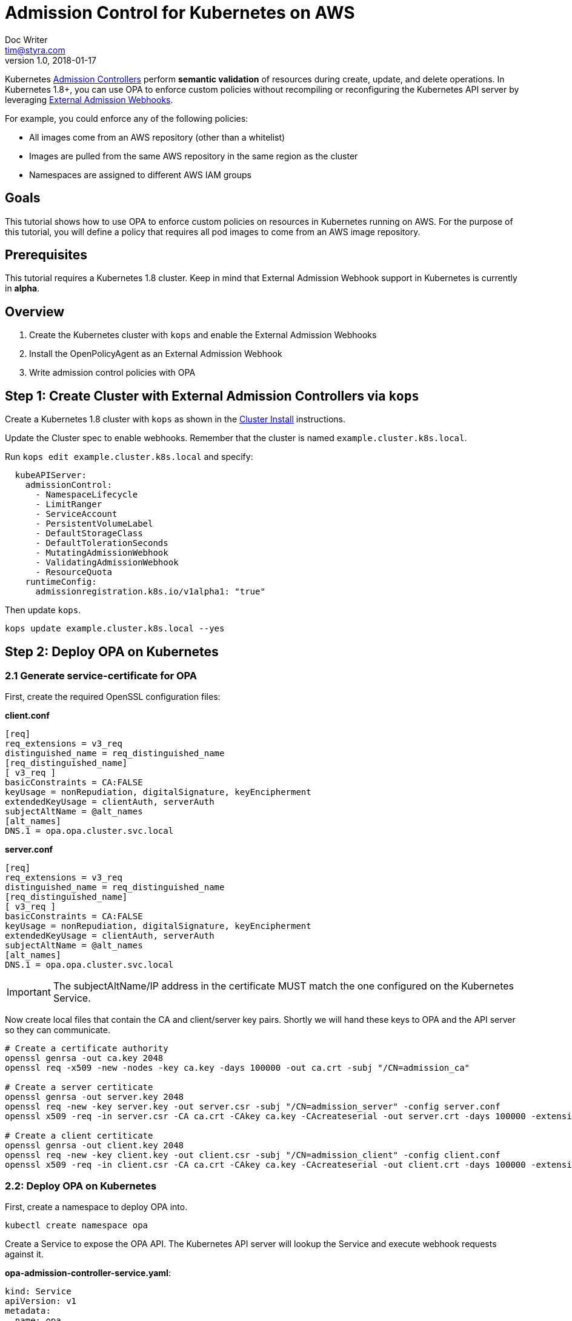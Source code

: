 
= Admission Control for Kubernetes on AWS
Doc Writer <tim@styra.com>
v1.0, 2018-01-17

Kubernetes https://kubernetes.io/docs/admin/admission-controllers/[Admission Controllers]
perform *semantic validation* of resources during create, update, and delete operations.
In Kubernetes 1.8+, you can use OPA to enforce custom policies without recompiling or reconfiguring
the Kubernetes API server by leveraging
https://kubernetes.io/docs/admin/extensible-admission-controllers/#external-admission-webhooks[External Admission Webhooks].

For example, you could enforce any of the following policies:

* All images come from an AWS repository (other than a whitelist)
* Images are pulled from the same AWS repository in the same region as the cluster
* Namespaces are assigned to different AWS IAM groups


== Goals

This tutorial shows how to use OPA to enforce custom policies on resources in
Kubernetes running on AWS. For the purpose of this tutorial, you will define a policy that
requires all pod images to come from an AWS image repository.


== Prerequisites

This tutorial requires a Kubernetes 1.8 cluster.
Keep in mind that External Admission Webhook support in Kubernetes is currently in **alpha**.

== Overview

. Create the Kubernetes cluster with `kops` and enable the External Admission Webhooks
. Install the OpenPolicyAgent as an External Admission Webhook
. Write admission control policies with OPA

== Step 1: Create Cluster with External Admission Controllers via `kops`

Create a Kubernetes 1.8 cluster with `kops` as shown in the
link:../cluster-install/readme.adoc[Cluster Install] instructions.

Update the Cluster spec to enable webhooks.
Remember that the cluster is named `example.cluster.k8s.local`.

Run `kops edit example.cluster.k8s.local` and specify:

```yaml
  kubeAPIServer:
    admissionControl:
      - NamespaceLifecycle
      - LimitRanger
      - ServiceAccount
      - PersistentVolumeLabel
      - DefaultStorageClass
      - DefaultTolerationSeconds
      - MutatingAdmissionWebhook
      - ValidatingAdmissionWebhook
      - ResourceQuota
    runtimeConfig:
      admissionregistration.k8s.io/v1alpha1: "true"
```

Then update `kops`.
```bash
kops update example.cluster.k8s.local --yes
```


== Step 2: Deploy OPA on Kubernetes

=== 2.1 Generate service-certificate for OPA

First, create the required OpenSSL configuration files:

*client.conf*
```bash
[req]
req_extensions = v3_req
distinguished_name = req_distinguished_name
[req_distinguished_name]
[ v3_req ]
basicConstraints = CA:FALSE
keyUsage = nonRepudiation, digitalSignature, keyEncipherment
extendedKeyUsage = clientAuth, serverAuth
subjectAltName = @alt_names
[alt_names]
DNS.1 = opa.opa.cluster.svc.local
```

*server.conf*
```bash
[req]
req_extensions = v3_req
distinguished_name = req_distinguished_name
[req_distinguished_name]
[ v3_req ]
basicConstraints = CA:FALSE
keyUsage = nonRepudiation, digitalSignature, keyEncipherment
extendedKeyUsage = clientAuth, serverAuth
subjectAltName = @alt_names
[alt_names]
DNS.1 = opa.opa.cluster.svc.local
```

IMPORTANT: The subjectAltName/IP address in the certificate MUST match the one configured on the Kubernetes Service.

Now create local files that contain the CA and client/server key pairs.  Shortly we will
hand these keys to OPA and the API server so they can communicate.

```bash
# Create a certificate authority
openssl genrsa -out ca.key 2048
openssl req -x509 -new -nodes -key ca.key -days 100000 -out ca.crt -subj "/CN=admission_ca"

# Create a server certiticate
openssl genrsa -out server.key 2048
openssl req -new -key server.key -out server.csr -subj "/CN=admission_server" -config server.conf
openssl x509 -req -in server.csr -CA ca.crt -CAkey ca.key -CAcreateserial -out server.crt -days 100000 -extensions v3_req -extfile server.conf

# Create a client certiticate
openssl genrsa -out client.key 2048
openssl req -new -key client.key -out client.csr -subj "/CN=admission_client" -config client.conf
openssl x509 -req -in client.csr -CA ca.crt -CAkey ca.key -CAcreateserial -out client.crt -days 100000 -extensions v3_req -extfile client.conf
```

=== 2.2: Deploy OPA on Kubernetes

First, create a namespace to deploy OPA into.

```bash
kubectl create namespace opa
```

Create a Service to expose the OPA API. The Kubernetes API server will lookup
the Service and execute webhook requests against it.

**opa-admission-controller-service.yaml**:

```yaml
kind: Service
apiVersion: v1
metadata:
  name: opa
spec:
  selector:
    app: opa
  ports:
  - name: https
    protocol: TCP
    port: 443
    targetPort: 443
```

```bash
kubectl create -f opa-admission-controller-service.yaml -n opa
```

Next, create Secrets containing the TLS credentials for OPA:

```bash
kubectl create secret generic opa-ca --from-file=ca.crt -n opa
kubectl create secret tls opa-server --cert=server.crt --key=server.key -n opa
```

Finally, create the Deployment to run OPA as an Admission Controller.
The deployment contains two containers: OPA and kube-mgmt.  kube-mgmt
is a sidecar that helps OPA interact with kubernetes.  OPA by itself
is a general-purpose policy engine and knows nothing about kubernetes,
so kube-mgmt fills the gap.

**opa-admission-controller-deployment.yaml**:

```yaml
apiVersion: extensions/v1beta1
kind: Deployment
metadata:
  labels:
    app: opa
  name: opa
spec:
  replicas: 1
  template:
    metadata:
      labels:
        app: opa
      name: opa
    spec:
      containers:
        - name: opa
          image: openpolicyagent/opa:0.5.13
          args:
            - "run"
            - "--server"
            - "--tls-cert-file=/certs/tls.crt"
            - "--tls-private-key-file=/certs/tls.key"
            - "--addr=0.0.0.0:443"
            - "--insecure-addr=127.0.0.1:8181"
          volumeMounts:
            - readOnly: true
              mountPath: /certs
              name: opa-server
        - name: kube-mgmt
          image: openpolicyagent/kube-mgmt:0.4
          args:
            - "--replicate=v1/pods"
            - "--register-admission-controller"
            - "--admission-controller-ca-cert-file=/certs/ca.crt"
            - "--admission-controller-service-name=opa"
            - "--admission-controller-service-namespace=$(MY_POD_NAMESPACE)"
          volumeMounts:
            - readOnly: true
              mountPath: /certs
              name: opa-ca
          env:
            - name: MY_POD_NAMESPACE
              valueFrom:
                fieldRef:
                  fieldPath: metadata.namespace
      volumes:
        - name: opa-server
          secret:
            secretName: opa-server
        - name: opa-ca
          secret:
            secretName: opa-ca
```

```bash
kubectl create -f opa-admission-controller-deployment.yaml -n opa
```

When OPA starts, the sidecar (`kube-mgmt`) will register it as an External
Admission Controller. To verify that registration succeeded, query
 the Kubernetes API for the list of External Admission Controllers.

```bash
kubectl describe externaladmissionhookconfigurations admission.openpolicyagent.org
```



Finally, you can follow the OPA logs to see the webhook requests being issued
by the Kubernetes API server:

```
kubectl logs -l app=opa -c opa -n opa
```

== Step 3:  Enforce Kubernetes Admission Control with OPA

=== 3.1 Load a policy into OPA
To test admission control, create a policy that requires all images
to come from an AWS repository.  For details on the policy language, see the
http://www.openpolicyagent.org/docs/(Open Policy Agent) documentation.

**image_source.rego**:

```ruby
package system

# Deny requests that include container images not from ECR.
deny[explanation] {
    image_name = input.spec.object.Spec.Containers[_].Image
    image_name_parts = split(image_name, "/")
    repo_name = image_name_parts[0]
    not startswith(repo_name, "12345678.dkr.ecr.us-west-2.amazonaws.com")
    explanation = sprintf("image '%v' not from AWS ECR", [image_name])
}


# main is entry point to policy.
# Boilerplate required by admission webhook.
# Policy decision is `status`, which is either
#   {"allowed": true} or
#   {"allowed": false, "status": {"reason": <string>}}
main = {
    "apiVersion": "admission.k8s.io/v1alpha1",
    "kind": "AdmissionReview",
    "status": {"allowed": allowed, "status": {"reason": reason}}
}

# Boilerplate: construct 'reason' and 'allowed' variables.
#  Real policy is collection of 'deny' statements.
#  If not denied, allow.
reason = msg {
    msg = concat(", ", deny)
}
default allowed = true
allowed = false { n = count(deny); n > 0 }

```

Store the policy in Kubernetes as a ConfigMap.

```bash
kubectl create configmap image-source --from-file=image_source.rego -n opa
```

The OPA sidecar will notice the ConfigMap and automatically load the contained
policy into OPA.

=== 3.2 Check that the policy is working

To verify that your policy is working, create separate test Pods in the `production` namespace.

**nginx-pod.yaml**:

```yaml
kind: Pod
version: v1
metadata:
  name: nginx
  labels:
    app: nginx
spec:
  containers:
  - image: nginx
    name: nginx
```

NOTE: Below replace the Amazon account ID 123456789 with your own account if your
want the pod to actually come up.  If you just want to see the admission
controller in action, you can leave it with the fake ID.

**amazon-linux-pod.yaml**:

```yaml
kind: Pod
version: v1
metadata:
  name: amazon-linux-pod
  labels:
    app: amazon-linux
spec:
  containers:
  - image: 123456789.dkr.ecr.us-west-2.amazonaws.com/amazon-linux
    name: amazon-linux
```

Create a 'production' namespace.
```bash
kubectl create namespace production
```

Verify that you can create an amazon-linux pod.
```bash
kubectl -n production create -f amazon-linux-pod.yaml
```

Verify that you CANNOT create an nginx pod.
```bash
kubectl -n production create -f nginx-pod.yaml
```

You will get an error message:
```bash
Error from server (image 'nginx' not from AWS ECR): error when creating "nginx-pod.yaml":
```

You might have a collection of images like `nginx` that
don't need to come from an AWS repository.  In that case, you can
add a whitelist to the OPA policy and modify the `deny` statement accordingly.


== Wrap Up

Congratulations for finishing the tutorial!

This tutorial showed how you can leverage OPA to enforce admission control
decisions in Kubernetes clusters without modifying or recompiling any
Kubernetes components. Furthermore, once Kubernetes is configured to use OPA as
an External Admission Controller, policies can be modified on-the-fly to
satisfy changing operational requirements.
